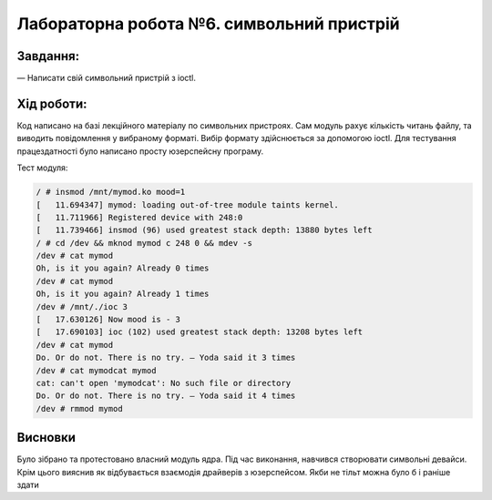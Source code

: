 ==========================================================
**Лабораторна робота №6. символьний пристрій**
==========================================================


**Завдання:**
~~~~~~~~~~~~~
   
— Написати свій символьний пристрій з ioctl.
      

**Хід роботи:**
~~~~~~~~~~~~~~~
Код написано на базі лекційного матеріалу по символьних пристроях. Сам модуль рахує кількість читань файлу, та виводить повідомлення у вибраному форматі. Вибір формату здійснюється за допомогою ioctl. Для тестування працездатності було написано просту юзерспейсну програму. 

Тест модуля:

.. code-block:: bash

 / # insmod /mnt/mymod.ko mood=1
 [   11.694347] mymod: loading out-of-tree module taints kernel.
 [   11.711966] Registered device with 248:0
 [   11.739466] insmod (96) used greatest stack depth: 13880 bytes left
 / # cd /dev && mknod mymod c 248 0 && mdev -s
 /dev # cat mymod
 Oh, is it you again? Already 0 times
 /dev # cat mymod
 Oh, is it you again? Already 1 times
 /dev # /mnt/./ioc 3
 [   17.630126] Now mood is - 3	
 [   17.690103] ioc (102) used greatest stack depth: 13208 bytes left
 /dev # cat mymod
 Do. Or do not. There is no try. — Yoda said it 3 times
 /dev # cat mymodcat mymod
 cat: can't open 'mymodcat': No such file or directory
 Do. Or do not. There is no try. — Yoda said it 4 times
 /dev # rmmod mymod

Висновки
~~~~~~~~
Було зібрано та протестовано власний модуль ядра. Під час виконання, навчився створювати символьні девайси. Крім цього вияснив як відбувається взаємодія драйверів з юзерспейсом. Якби не тільт можна було б і раніше здати
